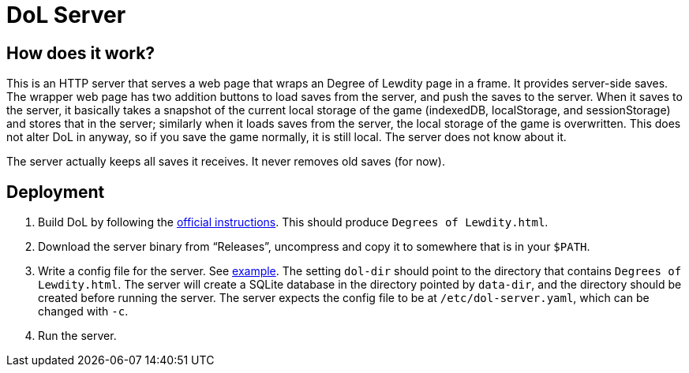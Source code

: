 = DoL Server

== How does it work?

This is an HTTP server that serves a web page that wraps an Degree of
Lewdity page in a frame. It provides server-side saves. The wrapper
web page has two addition buttons to load saves from the server, and
push the saves to the server. When it saves to the server, it
basically takes a snapshot of the current local storage of the game
(indexedDB, localStorage, and sessionStorage) and stores that in the
server; similarly when it loads saves from the server, the local
storage of the game is overwritten. This does not alter DoL in anyway,
so if you save the game normally, it is still local. The server does
not know about it.

The server actually keeps all saves it receives. It never removes old
saves (for now).

== Deployment

1. Build DoL by following the
https://gitgud.io/Vrelnir/degrees-of-lewdity#how-to-build[official
instructions]. This should produce `Degrees of Lewdity.html`.
2. Download the server binary from “Releases”, uncompress and copy it
to somewhere that is in your `$PATH`.
3. Write a config file for the server. See
https://github.com/MetroWind/service-management/blob/master/dol-server/config.yaml[example].
The setting `dol-dir` should point to the directory that contains
`Degrees of Lewdity.html`. The server will create a SQLite database in
the directory pointed by `data-dir`, and the directory should be
created before running the server. The server expects the config file
to be at `/etc/dol-server.yaml`, which can be changed with `-c`.
4. Run the server.
